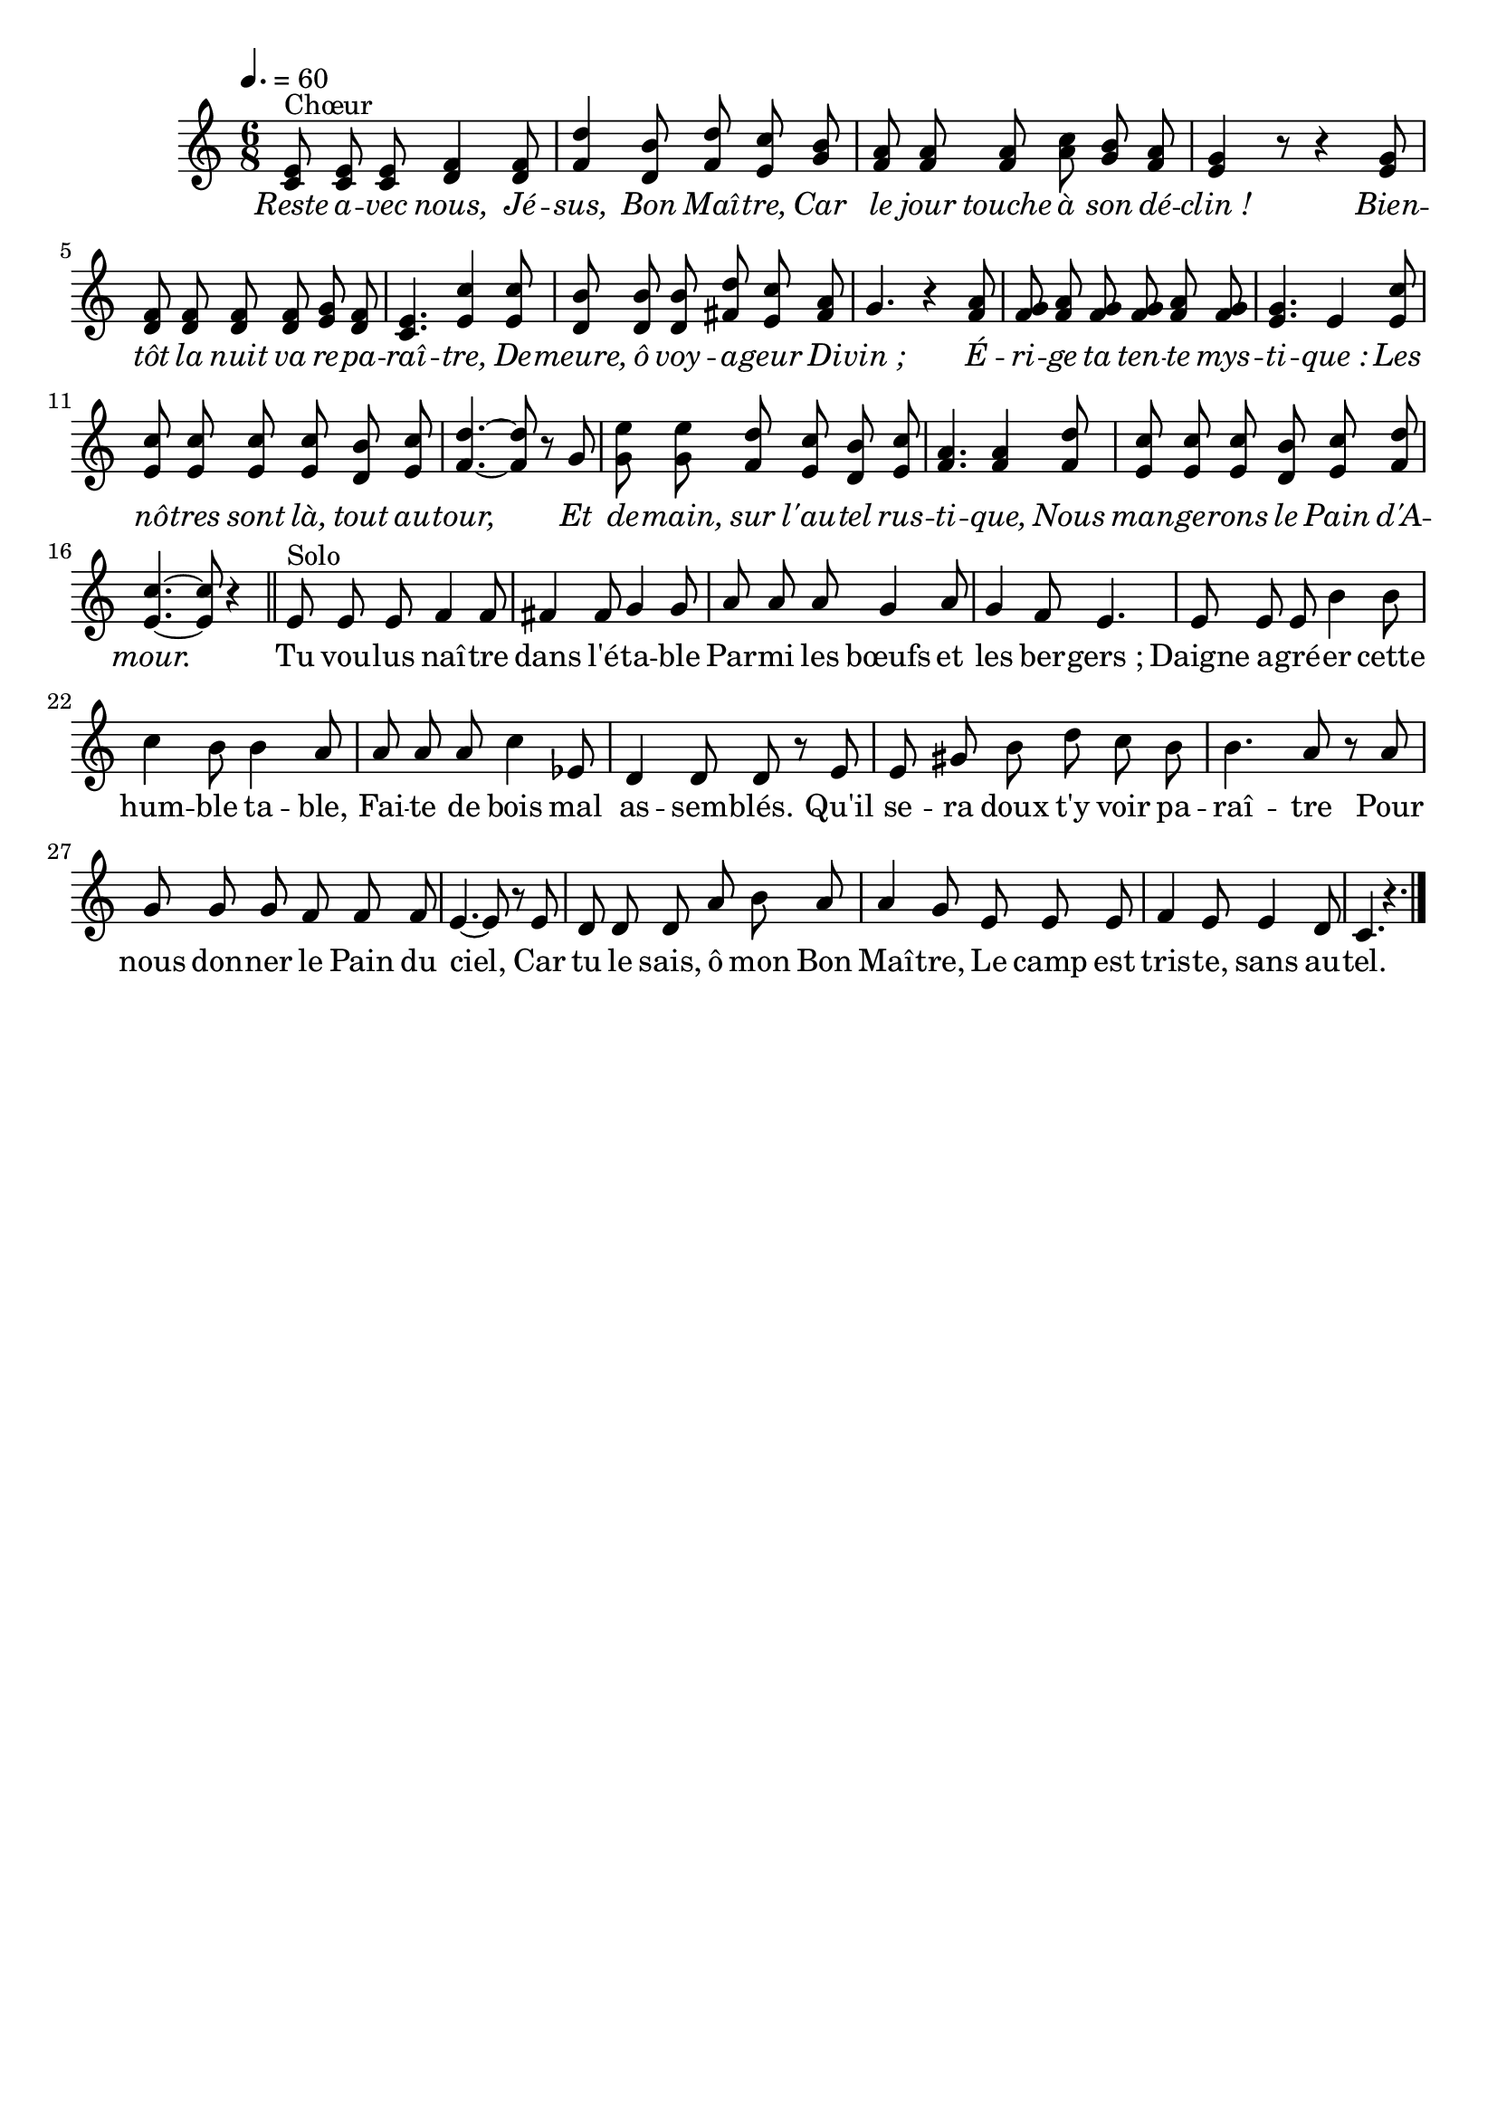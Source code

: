 \version "2.16"
\language "français"

\header {
  tagline = ""
  composer = ""
}                                        

MetriqueArmure = {
  \tempo 4.=60
  \time 6/8
  \key do \major
}

italique = { \override Score . LyricText #'font-shape = #'italic }

roman = { \override Score . LyricText #'font-shape = #'roman }

MusiqueTheme = \relative do' {
  <do mi>8^"Chœur" <do mi> <do mi> <re fa>4 <re fa>8
  <fa re'>4 <re si'>8 <fa re'> <mi do'> <sol si>
  <fa la>8 <fa la> <fa la> <la do> <sol si> <fa la>
  <mi sol>4 r8 r4 <mi sol>8
  <re fa>8 <re fa> <re fa> <re fa> <mi sol> <re fa>
  <do mi>4. <mi do'>4 <mi do'>8
  <re si'>8 <re si'> <re si'> <fad re'> <mi do'> <fad la>
  sol4. r4 <fa la>8
  <fa sol>8 <fa la> <fa sol> <fa sol> <fa la> <fa sol>
  <mi sol>4. mi4 <mi do'>8
  <mi do'>8 <mi do'> <mi do'> <mi do'> <re si'>  <mi do'>
  <fa~ re'~>4. <fa re'>8 r8 sol
  <sol mi'>8 <sol mi'> <fa re'> <mi do'> <re si'> <mi do'>
  <fa la>4. <fa la>4 <fa re'>8
  <mi do'>8 <mi do'> <mi do'> <re si'> <mi do'> <fa re'>
  <mi~ do'~>4. <mi do'>8 r4 \bar "||"
  
  mi8^"Solo" mi mi fa4 fa8
  fad4 fad8 sol4 sol8
  la8 la la sol4 la8
  sol4 fa8 mi4.
  mi8 mi mi si'4 si8
  do4 si8 si4 la8
  la8 la la do4 mib,8
  re4 re8 re r mi
  mi8 sold si re do si
  si4. la8 r la
  sol8 sol sol fa fa fa
  mi4.~ mi8 r mi
  re8 re re la' si la
  la4 sol8 mi mi mi
  fa4 mi8 mi4 re8
  do4. r4. \bar "|."
}

Paroles = \lyricmode {
  \italique
  Reste a -- vec nous, Jé -- sus, Bon Maî -- tre,
  Car le jour touche à son dé -- clin_!
  Bien -- tôt la nuit va re -- pa -- raî -- tre,
  De -- meure, ô voy -- a -- geur Di -- vin_;
  É -- ri -- ge ta ten -- te mys -- ti -- que_:
  Les nô -- tres sont là, tout au -- tour,
  Et de -- main, sur l'au -- tel rus -- ti -- que,
  Nous man -- ge -- rons le Pain d'A -- mour.
  
  \roman
  Tu vou -- lus naî -- tre dans l'é -- ta -- ble
  Par -- mi les bœufs et les ber -- gers_;
  Daigne a -- gré -- er cette hum -- ble ta -- ble,
  Fai -- te de bois mal as -- sem -- blés.
  Qu'il se -- ra doux t'y voir pa -- raî -- tre
  Pour nous don -- ner le Pain du ciel,
  Car tu le sais, ô mon Bon Maî -- tre,
  Le camp est tris -- te, sans au -- tel.
}

\score{
    \new Staff <<
      \set Staff.midiInstrument = "flute"
      \set Staff.autoBeaming = ##f
      \new Voice = "theme" {
	\override Score.PaperColumn #'keep-inside-line = ##t
	\MetriqueArmure
	\MusiqueTheme
      }
      \new Lyrics \lyricsto theme {
	\Paroles
      }                       
    >>
\layout{}
\midi{}
}
